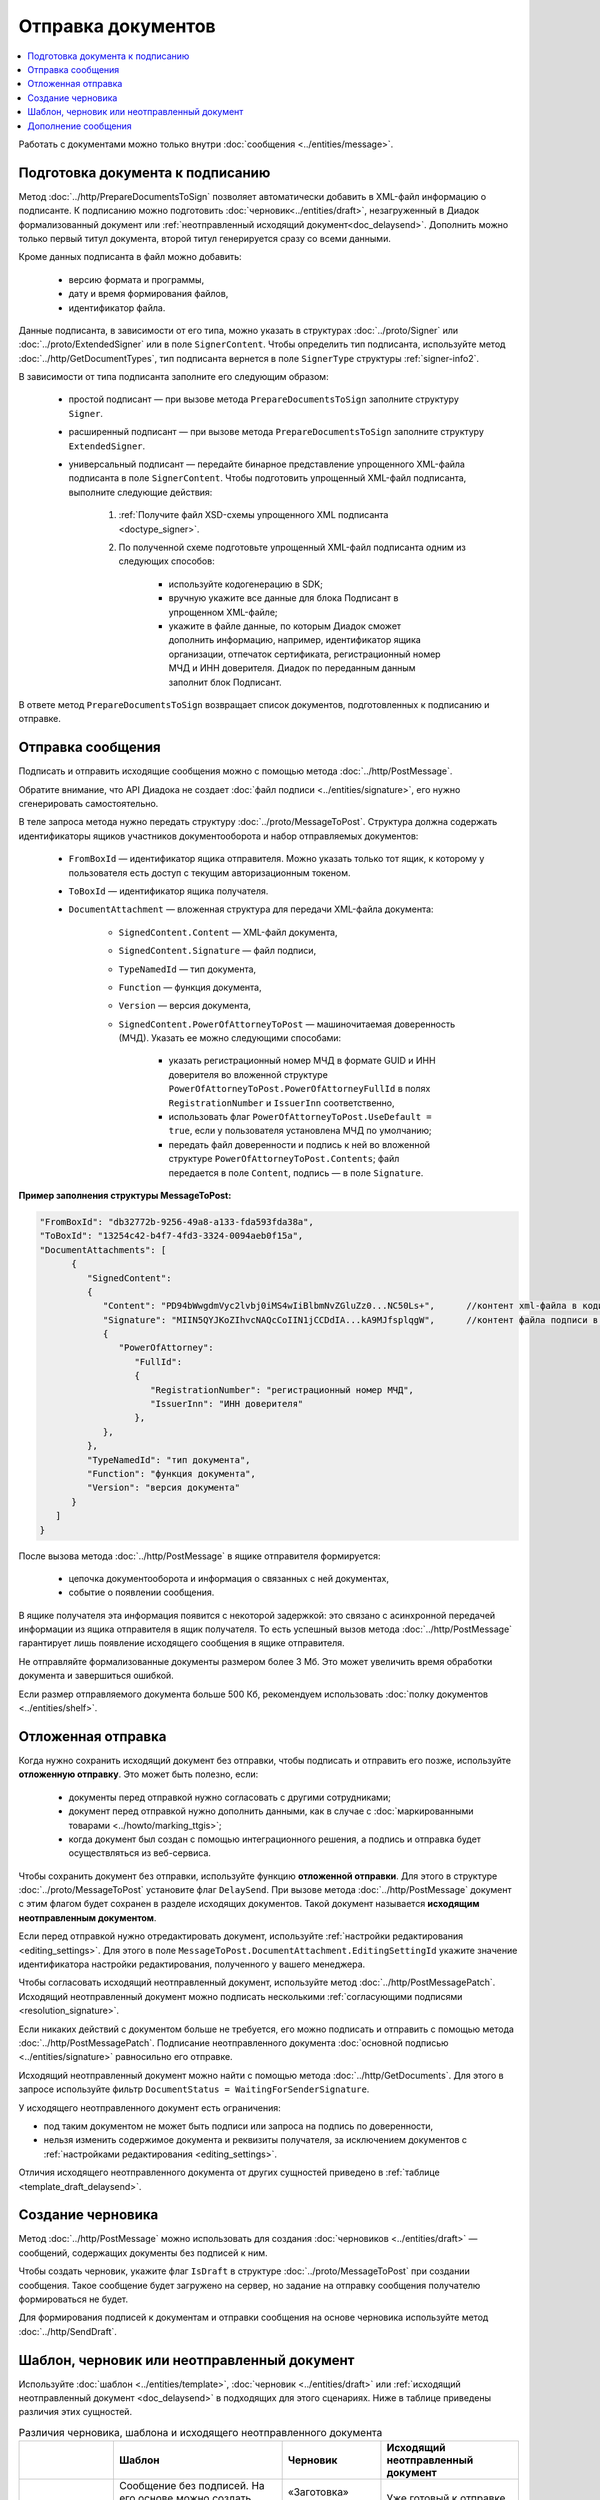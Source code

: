 Отправка документов
===================

.. contents:: :local:
	:depth: 3

Работать с документами можно только внутри :doc:`сообщения <../entities/message>`.


.. _doc_prepare_to_sign:

Подготовка документа к подписанию
---------------------------------

Метод :doc:`../http/PrepareDocumentsToSign` позволяет автоматически добавить в XML-файл информацию о подписанте. К подписанию можно подготовить :doc:`черновик<../entities/draft>`, незагруженный в Диадок формализованный документ или :ref:`неотправленный исходящий документ<doc_delaysend>`. Дополнить можно только первый титул документа, второй титул генерируется сразу со всеми данными. 

Кроме данных подписанта в файл можно добавить:

	- версию формата и программы,
	- дату и время формирования файлов,
	- идентификатор файла.

Данные подписанта, в зависимости от его типа, можно указать в структурах :doc:`../proto/Signer` или :doc:`../proto/ExtendedSigner` или в поле ``SignerContent``. Чтобы определить тип подписанта, используйте метод :doc:`../http/GetDocumentTypes`, тип подписанта вернется в поле ``SignerType`` структуры :ref:`signer-info2`.

В зависимости от типа подписанта заполните его следующим образом:

	- простой подписант — при вызове метода ``PrepareDocumentsToSign`` заполните структуру ``Signer``.
	- расширенный подписант — при вызове метода ``PrepareDocumentsToSign`` заполните структуру ``ExtendedSigner``.
	- универсальный подписант — передайте бинарное представление упрощенного XML-файла подписанта в поле ``SignerContent``. Чтобы подготовить упрощенный XML-файл подписанта, выполните следующие действия: 

		#. :ref:`Получите файл XSD-схемы упрощенного XML подписанта <doctype_signer>`.
		#. По полученной схеме подготовьте упрощенный XML-файл подписанта одним из следующих способов:

			- используйте кодогенерацию в SDK;
			- вручную укажите все данные для блока Подписант в упрощенном XML-файле;
			- укажите в файле данные, по которым Диадок сможет дополнить информацию, например, идентификатор ящика организации, отпечаток сертификата, регистрационный номер МЧД и ИНН доверителя. Диадок по переданным данным заполнит блок Подписант.

В ответе метод ``PrepareDocumentsToSign`` возвращает список документов, подготовленных к подписанию и отправке.

.. _doc_send:

Отправка сообщения
------------------

Подписать и отправить исходящие сообщения можно с помощью метода :doc:`../http/PostMessage`.

Обратите внимание, что API Диадока не создает :doc:`файл подписи <../entities/signature>`, его нужно сгенерировать самостоятельно.

В теле запроса метода нужно передать структуру :doc:`../proto/MessageToPost`. Структура должна содержать идентификаторы ящиков участников документооборота и набор отправляемых документов:

	- ``FromBoxId`` — идентификатор ящика отправителя. Можно указать только тот ящик, к которому у пользователя есть доступ с текущим авторизационным токеном.
	- ``ToBoxId`` — идентификатор ящика получателя.
	- ``DocumentAttachment`` — вложенная структура для передачи XML-файла документа:

		- ``SignedContent.Content`` — XML-файл документа,
		- ``SignedContent.Signature`` — файл подписи,
		- ``TypeNamedId`` — тип документа,
		- ``Function`` — функция документа,
		- ``Version`` — версия документа,
		- ``SignedContent.PowerOfAttorneyToPost`` — машиночитаемая доверенность (МЧД). Указать ее можно следующими способами:

			- указать регистрационный номер МЧД в формате GUID и ИНН доверителя во вложенной структуре ``PowerOfAttorneyToPost.PowerOfAttorneyFullId`` в полях ``RegistrationNumber`` и ``IssuerInn`` соответственно,
			- использовать флаг ``PowerOfAttorneyToPost.UseDefault = true``, если у пользователя установлена МЧД по умолчанию;
			- передать файл доверенности и подпись к ней во вложенной структуре ``PowerOfAttorneyToPost.Contents``; файл передается в поле ``Content``, подпись — в поле ``Signature``.

**Пример заполнения структуры MessageToPost:**

.. container:: toggle

 .. code-block:: json

   "FromBoxId": "db32772b-9256-49a8-a133-fda593fda38a",
   "ToBoxId": "13254c42-b4f7-4fd3-3324-0094aeb0f15a",
   "DocumentAttachments": [
         {
            "SignedContent":
            {
               "Content": "PD94bWwgdmVyc2lvbj0iMS4wIiBlbmNvZGluZz0...NC50Ls+",      //контент xml-файла в кодировке base-64
               "Signature": "MIIN5QYJKoZIhvcNAQcCoIIN1jCCDdIA...kA9MJfsplqgW",      //контент файла подписи в кодировке base-64
               {
                  "PowerOfAttorney":
                     "FullId":
                     {
                        "RegistrationNumber": "регистрационный номер МЧД",
                        "IssuerInn": "ИНН доверителя"
                     },
               },
            },
            "TypeNamedId": "тип документа",
            "Function": "функция документа",
            "Version": "версия документа"
         }
      ]
   }

После вызова метода :doc:`../http/PostMessage` в ящике отправителя формируется:

	- цепочка документооборота и информация о связанных с ней документах,
	- событие о появлении сообщения.

В ящике получателя эта информация появится с некоторой задержкой: это связано с асинхронной передачей информации из ящика отправителя в ящик получателя. То есть успешный вызов метода :doc:`../http/PostMessage` гарантирует лишь появление исходящего сообщения в ящике отправителя.

Не отправляйте формализованные документы размером более 3 Мб. Это может увеличить время обработки документа и завершиться ошибкой.

Если размер отправляемого документа больше 500 Кб, рекомендуем использовать :doc:`полку документов <../entities/shelf>`.


.. _doc_delaysend:

Отложенная отправка
-------------------

Когда нужно сохранить исходящий документ без отправки, чтобы подписать и отправить его позже, используйте **отложенную отправку**.
Это может быть полезно, если:

	- документы перед отправкой нужно согласовать с другими сотрудниками;
	- документ перед отправкой нужно дополнить данными, как в случае с :doc:`маркированными товарами <../howto/marking_ttgis>`;
	- когда документ был создан с помощью интеграционного решения, а подпись и отправка будет осуществляться из веб-сервиса.

Чтобы сохранить документ без отправки, используйте функцию **отложенной отправки**.
Для этого в структуре :doc:`../proto/MessageToPost` установите флаг ``DelaySend``. При вызове метода :doc:`../http/PostMessage` документ с этим флагом будет сохранен в разделе исходящих документов. Такой документ называется **исходящим неотправленным документом**.

Если перед отправкой нужно отредактировать документ, используйте :ref:`настройки редактирования <editing_settings>`. Для этого в поле ``MessageToPost.DocumentAttachment.EditingSettingId`` укажите значение идентификатора настройки редактирования, полученного у вашего менеджера.

Чтобы согласовать исходящий неотправленный документ, используйте метод :doc:`../http/PostMessagePatch`. Исходящий неотправленный документ можно подписать несколькими :ref:`согласующими подписями <resolution_signature>`.

Если никаких действий с документом больше не требуется, его можно подписать и отправить с помощью метода :doc:`../http/PostMessagePatch`. Подписание неотправленного документа :doc:`основной подписью <../entities/signature>` равносильно его отправке.

Исходящий неотправленный документ можно найти с помощью метода :doc:`../http/GetDocuments`. Для этого в запросе используйте фильтр ``DocumentStatus = WaitingForSenderSignature``.

У исходящего неотправленного документ есть ограничения:

- под таким документом не может быть подписи или запроса на подпись по доверенности,
- нельзя изменить содержимое документа и реквизиты получателя, за исключением документов с :ref:`настройками редактирования <editing_settings>`.

Отличия исходящего неотправленного документа от других сущностей приведено в :ref:`таблице <template_draft_delaysend>`.


.. _doc_draft:

Создание черновика
------------------

Метод :doc:`../http/PostMessage` можно использовать для создания :doc:`черновиков <../entities/draft>` — сообщений, содержащих документы без подписей к ним.

Чтобы создать черновик, укажите флаг ``IsDraft`` в структуре :doc:`../proto/MessageToPost` при создании сообщения. Такое сообщение будет загружено на сервер, но задание на отправку сообщения получателю формироваться не будет.

Для формирования подписей к документам и отправки сообщения на основе черновика используйте метод :doc:`../http/SendDraft`.


.. _template_draft_delaysend:

Шаблон, черновик или неотправленный документ
--------------------------------------------

Используйте :doc:`шаблон <../entities/template>`, :doc:`черновик <../entities/draft>` или :ref:`исходящий неотправленный документ <doc_delaysend>` в подходящих для этого сценариях. Ниже в таблице приведены различия этих сущностей.

.. table:: Различия черновика, шаблона и исходящего неотправленного документа

	+---------------------------------+-----------------------------------------------------+---------------------------------------+----------------------------------------------------+
	|                                 | Шаблон                                              | Черновик                              | Исходящий неотправленный документ                  |
	+=================================+=====================================================+=======================================+====================================================+
	| Свойства                        | Сообщение без подписей. На его основе можно создать | «Заготовка» документа, т.е. сущность, | Уже готовый к отправке документ, сохраненный в     |
	|                                 | один или несколько документов — в зависимости от    | на основе которой можно создать один  | разделе «Исходящие».                               |
	|                                 | настроек.                                           | документ.                             | Имеет статус «Требуется подписать и отправить».    |
	|                                 | С шаблоном можно работать в своем ящике или         |                                       |                                                    |
	|                                 | отправить контрагенту.                              |                                       |                                                    |
	+---------------------------------+-----------------------------------------------------+---------------------------------------+----------------------------------------------------+
	| Где хранится                    | в ящике отправителя или получателя                  | в ящике отправителя                   | в ящике отправителя                                |
	+---------------------------------+-----------------------------------------------------+---------------------------------------+----------------------------------------------------+
	| Можно ли редактировать перед    | да, если указаны                                    | нет                                   | да, если указаны                                   |
	| отправкой                       | :ref:`настройки редактирования <editing_settings>`  |                                       | :ref:`настройки редактирования <editing_settings>` |
	+---------------------------------+-----------------------------------------------------+---------------------------------------+----------------------------------------------------+
	| Что будет после отправки        | в зависимости от настроек:                          | черновик будет удален                 | будет отправлен контрагенту                        |
	|                                 |                                                     |                                       |                                                    |
	|                                 | - если шаблон одноразовый, то он будет удален       |                                       |                                                    |
	|                                 |   после создания документа;                         |                                       |                                                    |
	|                                 | - если шаблон многоразовый, то он продолжит         |                                       |                                                    |
	|                                 |   существовать после создания документа.            |                                       |                                                    |
	+---------------------------------+-----------------------------------------------------+---------------------------------------+----------------------------------------------------+


Дополнение сообщения
--------------------

Сформированные сообщения можно дополнять :doc:`служебными документами <docservice>` и титулами последующих участников с помощью метода :doc:`../http/PostMessagePatch`, в который передается структура :doc:`../proto/MessagePatchToPost`. Эта структура должна содержать идентификатор :doc:`ящика <../entities/box>`, хранящего сообщение, и идентификатор цепочки документооборота, которую нужно дополнить новым документом.
Пользователь, вызывающий метод, должен иметь доступ к ящику, в котором хранится сообщение.

**Пример заполнения структуры MessagePatchToPost:**

.. container:: toggle

 .. code-block:: json

   "BoxId": "db32772b-9256-49a8-a133-fda593fda38a",
   "MessageId": "bbcedb0d-ce34-4e0d-b321-3f600c920935",
   "RecipientTitles": [
         {
            "ParentEntityId":"30cf2c07-7297-4d48-bc6f-ca7a80e2cf95&",
            "SignedContent":
            {
               "Content": "PD94bWwgdmVyc2l...LDQudC7Pg==",      // содержимое XML-файла в кодировке base-64
               "Signature": "MIIN5QYJKoZIhvc...KsTM6zixgz"      // содержимое файла подписи в кодировке base-64
            }
         }
      ]
   }

В результате работы метода сообщение будет обновлено в ящиках всех участников документооборота. В ящике получателя обновление может произойти с задержкой.